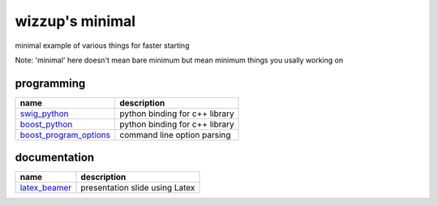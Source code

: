 ================
wizzup's minimal
================

minimal example of various things for faster starting

Note: 'minimal' here doesn't mean bare minimum but mean minimum things you usally working on

programming
-----------

======================   ==============================
name                     description                   
======================   ==============================
swig_python_             python binding for c++ library
boost_python_            python binding for c++ library
boost_program_options_   command line option parsing 
======================   ==============================

.. _swig_python: minimal/tree/master/swig_python
.. _boost_python: minimal/tree/master/boost_python
.. _boost_program_options: minimal/tree/master/boost_program_options

documentation
-----------

==============  ==============================
name            description                   
==============  ==============================
latex_beamer_   presentation slide using Latex
==============  ==============================

.. _latex_beamer: minimal/tree/master/latex_beamer
